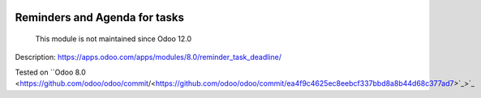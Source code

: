 .. image:: https://itpp.dev/images/infinity-readme.png
   :alt: Tested and maintained by IT Projects Labs
   :target: https://itpp.dev

.. image:: https://itpp.dev/images/infinity-readme.png
   :alt: Tested and maintained by IT Projects Labs
   :target: https://itpp.dev

Reminders and Agenda for tasks
==============================

      This module is not maintained since Odoo 12.0

Description: https://apps.odoo.com/apps/modules/8.0/reminder_task_deadline/

Tested on ``Odoo 8.0 <https://github.com/odoo/odoo/commit/<https://github.com/odoo/odoo/commit/ea4f9c4625ec8eebcf337bbd8a8b44d68c377ad7>`_>`_
